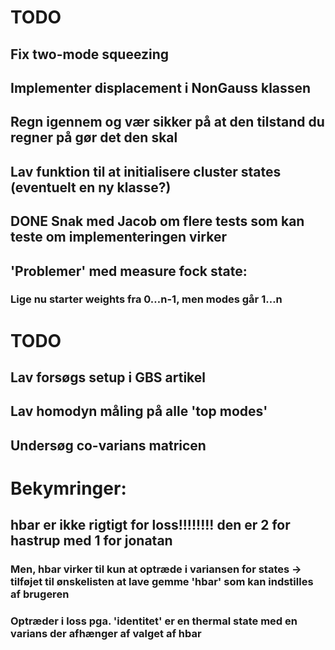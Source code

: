 * TODO
** Fix two-mode squeezing
** Implementer displacement i NonGauss klassen
** Regn igennem og vær sikker på at den tilstand du regner på gør det den skal
** Lav funktion til at initialisere cluster states (eventuelt en ny klasse?)
** DONE Snak med Jacob om flere tests som kan teste om implementeringen virker
CLOSED: [2021-10-18 Mon 11:05]
:LOGBOOK:
- State "DONE"       from              [2021-10-18 Mon 11:05]
:END:
** 'Problemer' med measure fock state:
*** Lige nu starter weights fra 0...n-1, men modes går 1...n


* TODO
** Lav forsøgs setup i GBS artikel
** Lav homodyn måling på alle 'top modes'
** Undersøg co-varians matricen



* Bekymringer:
** hbar er ikke rigtigt for loss!!!!!!!! den er 2 for hastrup med 1 for jonatan
*** Men, hbar virker til kun at optræde i variansen for states -> tilføjet til ønskelisten at lave gemme 'hbar' som kan indstilles af brugeren
*** Optræder i loss pga. 'identitet' er en thermal state med en varians der afhænger af valget af hbar
